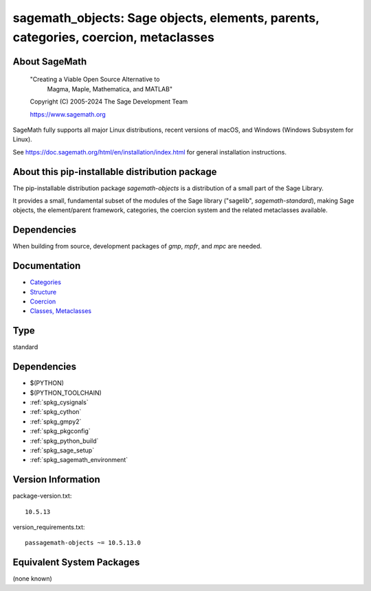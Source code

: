 .. _spkg_sagemath_objects:

======================================================================================================================
sagemath_objects: Sage objects, elements, parents, categories, coercion, metaclasses
======================================================================================================================

About SageMath
--------------

   "Creating a Viable Open Source Alternative to
    Magma, Maple, Mathematica, and MATLAB"

   Copyright (C) 2005-2024 The Sage Development Team

   https://www.sagemath.org

SageMath fully supports all major Linux distributions, recent versions of
macOS, and Windows (Windows Subsystem for Linux).

See https://doc.sagemath.org/html/en/installation/index.html
for general installation instructions.


About this pip-installable distribution package
-----------------------------------------------

The pip-installable distribution package `sagemath-objects` is a
distribution of a small part of the Sage Library.

It provides a small, fundamental subset of the modules of the Sage library
("sagelib", `sagemath-standard`), making Sage objects, the element/parent
framework, categories, the coercion system and the related metaclasses
available.


Dependencies
------------

When building from source, development packages of `gmp`, `mpfr`, and `mpc` are needed.


Documentation
-------------

* `Categories <https://doc.sagemath.org/html/en/reference/categories/index.html>`_

* `Structure <https://doc.sagemath.org/html/en/reference/structure/index.html>`_

* `Coercion <https://doc.sagemath.org/html/en/reference/coercion/index.html>`_

* `Classes, Metaclasses <https://doc.sagemath.org/html/en/reference/misc/index.html#special-base-classes-decorators-etc>`_

Type
----

standard


Dependencies
------------

- $(PYTHON)
- $(PYTHON_TOOLCHAIN)
- :ref:`spkg_cysignals`
- :ref:`spkg_cython`
- :ref:`spkg_gmpy2`
- :ref:`spkg_pkgconfig`
- :ref:`spkg_python_build`
- :ref:`spkg_sage_setup`
- :ref:`spkg_sagemath_environment`

Version Information
-------------------

package-version.txt::

    10.5.13

version_requirements.txt::

    passagemath-objects ~= 10.5.13.0


Equivalent System Packages
--------------------------

(none known)


